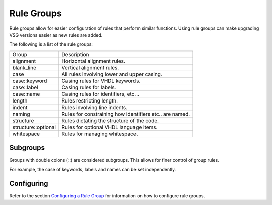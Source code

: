 Rule Groups
===========

Rule groups allow for easier configuration of rules that perform similar functions.
Using rule groups can make upgrading VSG versions easier as new rules are added.

The following is a list of the rule groups:

+-------------------------+---------------------------------------------------------+
| Group                   |   Description                                           |
+-------------------------+---------------------------------------------------------+
| alignment               | Horizontal alignment rules.                             |
+-------------------------+---------------------------------------------------------+
| blank_line              | Vertical alignment rules.                               |
+-------------------------+---------------------------------------------------------+
| case                    | All rules involving lower and upper casing.             |
+-------------------------+---------------------------------------------------------+
| case::keyword           | Casing rules for VHDL keywords.                         |
+-------------------------+---------------------------------------------------------+
| case::label             | Casing rules for labels.                                |
+-------------------------+---------------------------------------------------------+
| case::name              | Casing rules for identifiers, etc...                    |
+-------------------------+---------------------------------------------------------+
| length                  | Rules restricting length.                               |
+-------------------------+---------------------------------------------------------+
| indent                  | Rules involving line indents.                           |
+-------------------------+---------------------------------------------------------+
| naming                  | Rules for constraining how identifiers etc.. are named. |
+-------------------------+---------------------------------------------------------+
| structure               | Rules dictating the structure of the code.              |
+-------------------------+---------------------------------------------------------+
| structure::optional     | Rules for optional VHDL language items.                 |
+-------------------------+---------------------------------------------------------+
| whitespace              | Rules for managing whitespace.                          |
+-------------------------+---------------------------------------------------------+

Subgroups
---------

Groups with double colons (::) are considered subgroups.
This allows for finer control of group rules.

For example, the case of keywords, labels and names can be set independently.

Configuring
-----------

Refer to the section `Configuring a Rule Group <configuring_rule_groups.html>`_ for information on how to configure rule groups.
